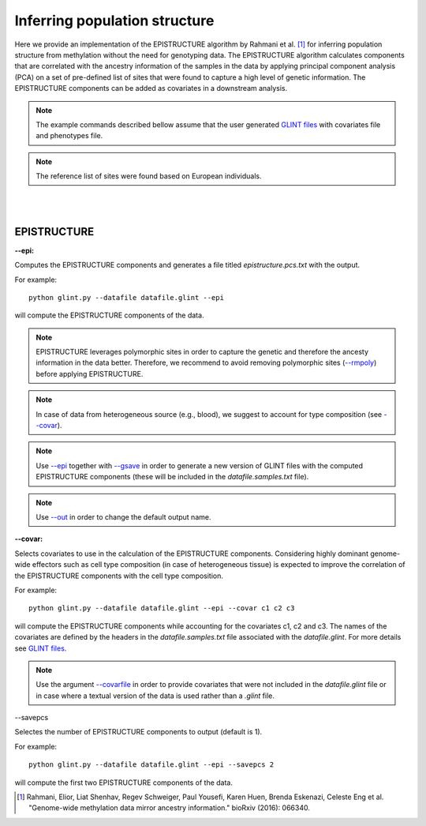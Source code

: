 

Inferring population structure
==============================

Here we provide an implementation of the EPISTRUCTURE algorithm by Rahmani et al. [1]_ for inferring population structure from methylation without the need for genotyping data. The EPISTRUCTURE algorithm calculates components that are correlated with the ancestry information of the samples in the data by applying principal component analysis (PCA) on a set of pre-defined list of sites that were found to capture a high level of genetic information. The EPISTRUCTURE components can be added as covariates in a downstream analysis.

.. note:: The example commands described bellow assume that the user generated `GLINT files`_ with covariates file and phenotypes file.

.. note:: The reference list of sites were found based on European individuals.


|
|

EPISTRUCTURE
^^^^^^^^^^^^

.. _--epi:

**--epi:**

Computes the EPISTRUCTURE components and generates a file titled *epistructure.pcs.txt* with the output.

For example::

	python glint.py --datafile datafile.glint --epi

will compute the EPISTRUCTURE components of the data.


.. note:: EPISTRUCTURE leverages polymorphic sites in order to capture the genetic and therefore the ancesty information in the data better. Therefore, we recommend to avoid removing polymorphic sites (`--rmpoly`_) before applying EPISTRUCTURE.

.. note:: In case of data from heterogeneous source (e.g., blood), we suggest to account for type composition (see `--covar`_).

.. note:: Use `--epi`_ together with `--gsave`_ in order to generate a new version of GLINT files with the computed EPISTRUCTURE components (these will be included in the *datafile.samples.txt* file).

.. note:: Use `--out`_ in order to change the default output name.


.. _--covar:

**--covar:**

Selects covariates to use in the calculation of the EPISTRUCTURE components. Considering highly dominant genome-wide effectors such as cell type composition (in case of heterogeneous tissue) is expected to improve the correlation of the EPISTRUCTURE components with the cell type composition.

For example::

	python glint.py --datafile datafile.glint --epi --covar c1 c2 c3

will compute the EPISTRUCTURE components while accounting for the covariates c1, c2 and c3. The names of the covariates are defined by the headers in the *datafile.samples.txt* file associated with the *datafile.glint*. For more details see `GLINT files`_.

.. note:: Use the argument `--covarfile`_ in order to provide covariates that were not included in the *datafile.glint* file or in case where a textual version of the data is used rather than a *.glint* file.




.. _--savepcs:

--savepcs

Selectes the number of EPISTRUCTURE components to output (default is 1).

For example::

	python glint.py --datafile datafile.glint --epi --savepcs 2

will compute the first two EPISTRUCTURE components of the data.



.. _--covarfile: input.html#covarfile

.. _--gsave: input.html#gsave

.. _--out: out.html#out

.. _--rmpoly: datamanagement.html#rmpoly

.. _GLINT files: input.html#glint-files



.. [1] Rahmani, Elior, Liat Shenhav, Regev Schweiger, Paul Yousefi, Karen Huen, Brenda Eskenazi, Celeste Eng et al. "Genome-wide methylation data mirror ancestry information." bioRxiv (2016): 066340.

